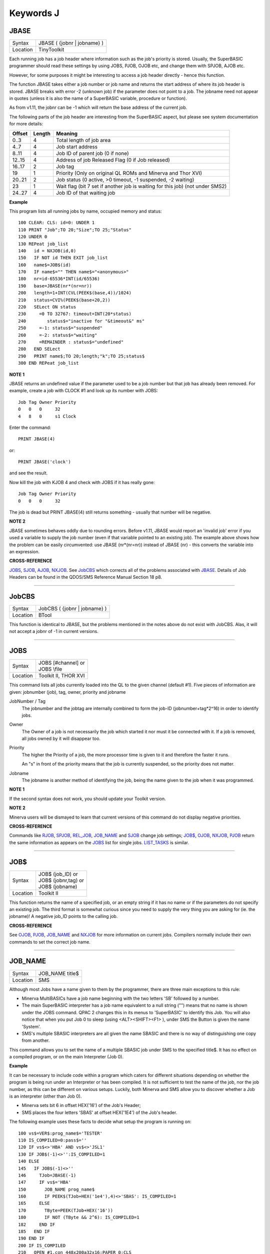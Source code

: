 ==========
Keywords J
==========

JBASE
=====

+----------+-------------------------------------------------------------------+
| Syntax   |  JBASE ( {jobnr \| jobname} )                                     |
+----------+-------------------------------------------------------------------+
| Location |  TinyToolkit                                                      |
+----------+-------------------------------------------------------------------+

Each running job has a job header where information such as the job's
priority is stored. Usually, the SuperBASIC programmer should read these
settings by using JOBS, PJOB, OJOB etc, and change them with SPJOB, AJOB etc. 

However, for some purposes
it might be interesting to access a job header directly - hence this
function. 

The function JBASE takes either a job number or job name and
returns the start address of where its job header is stored. JBASE
breaks with error -2 (unknown job) if the parameter does not point to a
job. The jobname need not appear in quotes (unless it is also the name
of a SuperBASIC variable, procedure or function). 

As from v1.11, the
jobnr can be -1 which will return the base address of the current job.

The following parts of the job header are interesting from the
SuperBASIC aspect, but please see system documentation for more details:

+--------+--------+-------------------------------------------------------------------------------+
| Offset | Length | Meaning                                                                       |
+========+========+===============================================================================+
| 0..3   | 4      | Total length of job area                                                      |
+--------+--------+-------------------------------------------------------------------------------+
| 4..7   | 4      | Job start address                                                             |
+--------+--------+-------------------------------------------------------------------------------+
| 8..11  | 4      | Job ID of parent job (0 if none)                                              |
+--------+--------+-------------------------------------------------------------------------------+
| 12..15 | 4      | Address of job Released Flag (0 if Job released)                              |
+--------+--------+-------------------------------------------------------------------------------+
| 16..17 | 2      | Job tag                                                                       |
+--------+--------+-------------------------------------------------------------------------------+
| 19     | 1      | Priority (Only on original QL ROMs and Minerva and Thor XVI)                  |
+--------+--------+-------------------------------------------------------------------------------+
| 20..21 | 2      | Job status (0 active, >0 timeout, -1 suspended, -2 waiting)                   |
+--------+--------+-------------------------------------------------------------------------------+
| 23     | 1      | Wait flag (bit 7 set if another job is waiting for this job) (not under SMS2) |
+--------+--------+-------------------------------------------------------------------------------+
| 24..27 | 4      | Job ID of that waiting job                                                    |
+--------+--------+-------------------------------------------------------------------------------+

**Example**

This program lists all running jobs by name, occupied memory and status::


    100 CLEAR: CLS: id=0: UNDER 1 
    110 PRINT "Job";TO 20;"Size";TO 25;"Status" 
    120 UNDER 0 
    130 REPeat job_list 
    140   id = NXJOB(id,0) 
    150   IF NOT id THEN EXIT job_list 
    160   name$=JOB$(id) 
    170   IF name$="" THEN name$="<anonymous>" 
    180   nr=id-65536*INT(id/65536) 
    190   base=JBASE(nr*(nr=nr)) 
    200   length=1+INT(CVL(PEEK$(base,4))/1024) 
    210   status=CVI%(PEEK$(base+20,2))
    220   SELect ON status 
    230     =0 TO 32767: timeout=INT(20*status) 
    240        status$="inactive for "&timeout&" ms" 
    250     =-1: status$="suspended" 
    260     =-2: status$="waiting" 
    270     =REMAINDER : status$="undefined" 
    280   END SELect 
    290   PRINT name$;TO 20;length;"k";TO 25;status$ 
    300 END REPeat job_list

**NOTE 1**

JBASE returns an undefined value if the parameter used to be a job
number but that job has already been removed. For example, create a job
with CLOCK #1 and look up its number with JOBS: 
::

    Job Tag Owner Priority 
    0   0   0     32 
    4   8   0     s1 Clock 

Enter the command::

    PRINT JBASE(4) 
    
or::

    PRINT JBASE('clock') 
    
and see the result. 

Now kill the job with KJOB 4 and check with JOBS if it has really gone::

    Job Tag Owner Priority 
    0   0   0     32 

The job is dead but PRINT JBASE(4) still returns something - usually that
number will be negative.

**NOTE 2**

JBASE sometimes behaves oddly due to rounding errors. Before v1.11,
JBASE would report an 'invalid job' error if you used a variable to
supply the job number (even if that variable pointed to an existing
job). The example above shows how the problem can be easily
circumvented: use JBASE (nr\*(nr=nr)) instead of JBASE (nr) - 
this converts the variable into an expression.

**CROSS-REFERENCE**

`JOBS <KeywordsJ.clean.html#jobs>`__, `SJOB <KeywordsS.clean.html#sjob>`__,
`AJOB <KeywordsA.clean.html#ajob>`__, `NXJOB <KeywordsN.clean.html#nxjob>`__. See
`JobCBS <KeywordsJ.clean.html#jobcbs>`__ which corrects all of the problems
associated with `JBASE <KeywordsJ.clean.html#jbase>`__. Details of Job Headers
can be found in the QDOS/SMS Reference Manual Section 18 p8.

--------------

JobCBS
======

+----------+-------------------------------------------------------------------+
| Syntax   |  JobCBS ( {jobnr \| jobname} )                                    |
+----------+-------------------------------------------------------------------+
| Location |  BTool                                                            |
+----------+-------------------------------------------------------------------+

This function is identical to JBASE, but the problems mentioned in the
notes above do not exist with JobCBS. Alas, it will not accept a jobnr
of -1 in current versions.

--------------

JOBS
====

+----------+-------------------------------------------------------------------+
| Syntax   || JOBS [#channel]   or                                             |
|          || JOBS \\file                                                      |
+----------+-------------------------------------------------------------------+
| Location || Toolkit II, THOR XVI                                             |
+----------+-------------------------------------------------------------------+

This command lists all jobs currently loaded into the QL to the given
channel (default #1). Five pieces of information are given: jobnumber
(job), tag, owner, priority and jobname

JobNumber / Tag
    The jobnumber and the jobtag are internally combined to form the job-ID
    (jobnumber+tag\*2^16) in order to identify jobs.

Owner
    The Owner of a job is not necessarily the job which started it nor must
    it be connected with it. If a job is removed, all jobs owned by it will
    disappear too.

Priority
    The higher the Priority of a job, the more processor time is given to it
    and therefore the faster it runs. 

    An "s" in front of the priority means
    that the job is currently suspended, so the priority does not matter.

Jobname
    The jobname is another method of identifying the job, being the name
    given to the job when it was programmed.

**NOTE 1**

If the second syntax does not work, you should update your Toolkit
version.

**NOTE 2**

Minerva users will be dismayed to learn that current versions of this
command do not display negative priorities.

**CROSS-REFERENCE**

Commands like `RJOB <KeywordsR.clean.html#rjob>`__,
`SPJOB <KeywordsS.clean.html#spjob>`__, `REL\_JOB <KeywordsR.clean.html#rel-job>`__,
`JOB\_NAME <KeywordsJ.clean.html#job-name>`__
and `SJOB <KeywordsS.clean.html#sjob>`__ change job settings;
`JOB$ <KeywordsJ.clean.html#job>`__, `OJOB <KeywordsO.clean.html#ojob>`__,
`NXJOB <KeywordsN.clean.html#nxjob>`__, `PJOB <KeywordsP.clean.html#pjob>`__ return
the same information as appears on the `JOBS <KeywordsJ.clean.html#jobs>`__
list for single jobs. `LIST\_TASKS <KeywordsL.clean.html#list-tasks>`__ is
similar.

--------------

JOB$
====

+----------+-------------------------------------------------------------------+
| Syntax   || JOB$ (job\_ID)  or                                               |
|          || JOB$ (jobnr,tag)  or                                             |
|          || JOB$ (jobname)                                                   |
+----------+-------------------------------------------------------------------+
| Location || Toolkit II                                                       |
+----------+-------------------------------------------------------------------+

This function returns the name of a specified job, or an empty string
if it has no name or if the parameters do not specify an existing job.
The third format is somewhat curious since you need to supply the very
thing you are asking for (ie. the jobname)! A negative job\_ID points to
the calling job.

**CROSS-REFERENCE**

See `OJOB <KeywordsO.clean.html#ojob>`__, `PJOB <KeywordsP.clean.html#pjob>`__,
`JOB\_NAME <KeywordsJ.clean.html#job-name>`__ and
`NXJOB <KeywordsN.clean.html#nxjob>`__ for more information on current jobs.
Compilers normally include their own commands to set the correct job
name.

--------------

JOB\_NAME
=========

+----------+-------------------------------------------------------------------+
| Syntax   |  JOB\_NAME title$                                                 |
+----------+-------------------------------------------------------------------+
| Location |  SMS                                                              |
+----------+-------------------------------------------------------------------+

Although most Jobs have a name given to them by the programmer, there
are three main exceptions to this rule: 

- Minerva MultiBASICs have a job name beginning with the two letters 'SB' followed by a number. 

- The main SuperBASIC interpreter has a job name equivalent to a null
  string ("") means that no name is shown under the JOBS command. QPAC 2
  changes this in its menus to 'SuperBASIC' to identify this Job. You will
  also notice that when you put Job 0 to sleep (using <ALT><SHIFT><F1> ),
  under SMS the Button is given the name 'System'. 

- SMS's multiple SBASIC interpreters are all given the name SBASIC and there is no way of distinguishing one copy from another. 


This command allows you to set the
name of a multiple SBASIC job under SMS to the specified title$. It has
no effect on a compiled program, or on the main Interpreter (Job 0).

**Example**

It can be necessary to include code within a program which caters for
different situations depending on whether the program is being run under
an Interpreter or has been compiled. It is not sufficient to test the
name of the job, nor the job number, as this can be different on various
setups. Luckily, both Minerva and SMS allow you to discover whether a
Job is an interpreter (other than Job 0). 

- Minerva sets bit 6 in offset HEX('16') of the Job's Header; 
- SMS places the four letters 'SBAS' at offset HEX('1E4') of the Job's header. 

The following example uses these
facts to decide what setup the program is running on::

    100 vs$=VER$:prog_name$='TESTER' 
    110 IS_COMPILED=0:pass$='' 
    120 IF vs$<>'HBA' AND vs$<>'JSL1' 
    130 IF JOB$(-1)<>'':IS_COMPILED=1 
    140 ELSE
    145   IF JOB$(-1)<>'' 
    146     TJob=JBASE(-1) 
    147     IF vs$='HBA' 
    150       JOB_NAME prog_name$ 
    160       IF PEEK$(TJob+HEX('1e4'),4)<>'SBAS': IS_COMPILED=1 
    165     ELSE 
    170       TByte=PEEK(TJob+HEX('16')) 
    180       IF NOT (TByte && 2^6): IS_COMPILED=1 
    182     END IF 
    185   END IF 
    190 END IF 
    200 IF IS_COMPILED 
    210   OPEN #1,con_448x200a32x16:PAPER 0:CLS 
    220   PRINT 'This program has been compiled' 
    230   pass$=cmd$ 
    240 ELSE 
    250   IF JOB$(-1)<>'' 
    260     OPEN #1,con_448x200a32x16 
    270   ELSE 
    280     WINDOW 448,200,32,16 
    290   END IF 
    300   PAPER 0:CLS:PRINT 'This program is running under an interpreter.' 
    310   IF JOB$(-1)='' 
    320     INPUT 'Enter Command String: ';pass$ 
    330   ELSE 
    340     pass$=cmd$ 
    345     IF pass$='':INPUT 'Enter Command String: ';pass$ 
    350   END IF 
    360 END IF 
    370 IF pass$='':pass$='UNDEFINED' 
    380 PRINT 'Command String was ';pass$ 
    390 PAUSE 
    400 IF IS_COMPILED=0:IF JOB$(-1)=prog_name$:QUIT 
    410 IF IS_COMPILED=0:IF JOB$(-1)<>'':CLOSE #1

Unfortunately, we do not know of any way of testing whether a
MultiBASIC or multiple SBASIC interpreter was started up using the EX
command or not (if not, then the CMD$ will need to be entered).

**CROSS-REFERENCE**

See `SBASIC <KeywordsS.clean.html#sbasic>`__ and `MB <KeywordsM.clean.html#mb>`__,
about the multiple interpreters provided by Minerva and SMS.
`JOBS <KeywordsJ.clean.html#jobs>`__ and `NXJOB <KeywordsN.clean.html#nxjob>`__
contain more information on current jobs. Compilers normally include
their own methods of setting the correct job name. You may want to use
`DEVTYPE <KeywordsD.clean.html#devtype>`__ to test if a channel is open if a
program is to run correctly under both Job 0 and a multiple SBASIC.
